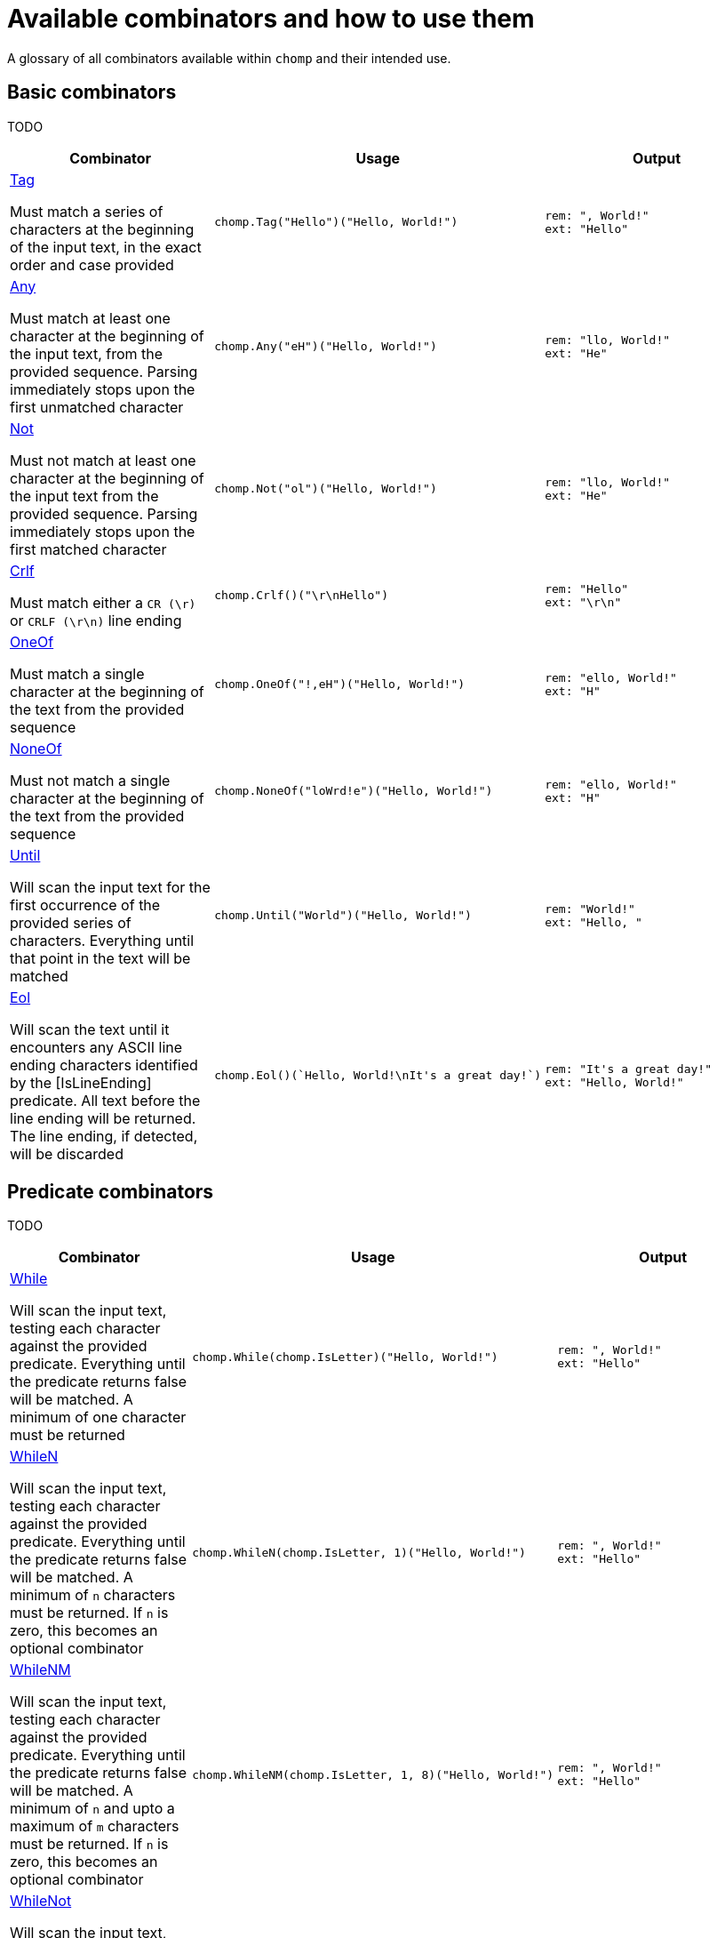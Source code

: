 = Available combinators and how to use them
:hardbreaks-option:

A glossary of all combinators available within `chomp` and their intended use.

== Basic combinators

TODO

[%header,cols="1a,1a,1a"]
|===
|Combinator
|Usage
|Output

|
https://pkg.go.dev/github.com/purpleclay/chomp#Tag[Tag]

Must match a series of characters at the beginning of the input text, in the exact order and case provided
|
[source,go]
----
chomp.Tag("Hello")("Hello, World!")
----
|
....
rem: ", World!"
ext: "Hello"
....

|
https://pkg.go.dev/github.com/purpleclay/chomp#Any[Any]

Must match at least one character at the beginning of the input text, from the provided sequence. Parsing immediately stops upon the first unmatched character
|
[source,go]
----
chomp.Any("eH")("Hello, World!")
----
|
....
rem: "llo, World!"
ext: "He"
....

|
https://pkg.go.dev/github.com/purpleclay/chomp#Not[Not]

Must not match at least one character at the beginning of the input text from the provided sequence. Parsing immediately stops upon the first matched character
|
[source,go]
----
chomp.Not("ol")("Hello, World!")
----
|
....
rem: "llo, World!"
ext: "He"
....

|
https://pkg.go.dev/github.com/purpleclay/chomp#Crlf[Crlf]

Must match either a `CR (\r)` or `CRLF (\r\n)` line ending
|
[source,go]
----
chomp.Crlf()("\r\nHello")
----
|
....
rem: "Hello"
ext: "\r\n"
....

|
https://pkg.go.dev/github.com/purpleclay/chomp#OneOf[OneOf]

Must match a single character at the beginning of the text from the provided sequence
|
[source,go]
----
chomp.OneOf("!,eH")("Hello, World!")
----
|
....
rem: "ello, World!"
ext: "H"
....

|
https://pkg.go.dev/github.com/purpleclay/chomp#NoneOf[NoneOf]

Must not match a single character at the beginning of the text from the provided sequence
|
[source,go]
----
chomp.NoneOf("loWrd!e")("Hello, World!")
----
|
....
rem: "ello, World!"
ext: "H"
....

|
https://pkg.go.dev/github.com/purpleclay/chomp#Until[Until]

Will scan the input text for the first occurrence of the provided series of characters. Everything until that point in the text will be matched
|
[source,go]
----
chomp.Until("World")("Hello, World!")
----
|
....
rem: "World!"
ext: "Hello, "
....

|
https://pkg.go.dev/github.com/purpleclay/chomp#Eol[Eol]

Will scan the text until it encounters any ASCII line ending characters identified by the [IsLineEnding] predicate. All text before the line ending will be returned. The line ending, if detected, will be discarded
|
[source,go]
----
chomp.Eol()(`Hello, World!\nIt's a great day!`)
----
|
....
rem: "It's a great day!"
ext: "Hello, World!"
....
|===

== Predicate combinators

TODO

[%header,cols="1a,1a,1a"]
|===
|Combinator
|Usage
|Output

|
https://pkg.go.dev/github.com/purpleclay/chomp#While[While]

Will scan the input text, testing each character against the provided predicate. Everything until the predicate returns false will be matched. A minimum of one character must be returned
|
[source,go]
----
chomp.While(chomp.IsLetter)("Hello, World!")
----
|
....
rem: ", World!"
ext: "Hello"
....

|
https://pkg.go.dev/github.com/purpleclay/chomp#WhileN[WhileN]

Will scan the input text, testing each character against the provided predicate. Everything until the predicate returns false will be matched. A minimum of `n` characters must be returned. If `n` is zero, this becomes an [.underline]#optional combinator#
|
[source,go]
----
chomp.WhileN(chomp.IsLetter, 1)("Hello, World!")
----
|
....
rem: ", World!"
ext: "Hello"
....

|
https://pkg.go.dev/github.com/purpleclay/chomp#WhileNM[WhileNM]

Will scan the input text, testing each character against the provided predicate. Everything until the predicate returns false will be matched. A minimum of `n` and upto a maximum of `m` characters must be returned. If `n` is zero, this becomes an [.underline]#optional combinator#
|
[source,go]
----
chomp.WhileNM(chomp.IsLetter, 1, 8)("Hello, World!")
----
|
....
rem: ", World!"
ext: "Hello"
....

|
https://pkg.go.dev/github.com/purpleclay/chomp#WhileNot[WhileNot]

Will scan the input text, testing each character against the provided predicate. Everything until the predicate returns true will be matched. This is the inverse of [While]. A minimum of one character must be returned.
|
[source,go]
----
chomp.WhileNot(chomp.IsDigit)("Hello, World!")
----
|
....
rem: ""
ext: "Hello, World!"
....

|
https://pkg.go.dev/github.com/purpleclay/chomp#WhileNotN[WhileNotN]

Will scan the input text, testing each character against the provided predicate. Everything until the predicate returns true will be matched. This is the inverse of [WhileN]. A minimum of `n` characters must be returned. If `n` is zero, this becomes an optional combinator
|
[source,go]
----
chomp.WhileNotN(chomp.IsDigit, 1)("Hello, World!")
----
|
....
rem: ""
ext: "Hello, World!"
....

|
https://pkg.go.dev/github.com/purpleclay/chomp#WhileNotNM[WhileNotNM]

Will scan the input text, testing each character against the provided predicate. Everything until the predicate returns true will be matched. This is the inverse of [WhileNM]. A minimum of `n` and upto a maximum of `m` characters must be returned. If `n` is zero, this becomes an optional combinator
|
[source,go]
----
chomp.WhileNotNM(
  chomp.IsLetter, 1, 8,
)("20240709 was a great day")
----
|
....
rem: " was a great day"
ext: "20240709"
....
|===

=== Available predicates

TODO

== Sequence combinators

TODO

[%header,cols="1a,1a,1a"]
|===
|Combinator
|Usage
|Output

| Pair
|
[source,go]
----
----
|
....
....

| SepPair
|
[source,go]
----
----
|
....
....

| Repeat
|
[source,go]
----
----
|
....
....

| RepeatRange
|
[source,go]
----
----
|
....
....

| Delimited
|
[source,go]
----
----
|
....
....

| QuoteDouble
|
[source,go]
----
----
|
....
....

| QuoteSingle
|
[source,go]
----
----
|
....
....

| BracketSquare
|
[source,go]
----
----
|
....
....

| Parentheses
|
[source,go]
----
----
|
....
....

| BracketAngled
|
[source,go]
----
----
|
....
....

| First
|
[source,go]
----
----
|
....
....

| All
|
[source,go]
----
----
|
....
....

| Many
|
[source,go]
----
----
|
....
....

| ManyN
|
[source,go]
----
----
|
....
....
|===
